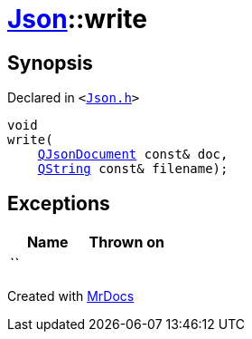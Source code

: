 [#Json-write-06]
= xref:Json.adoc[Json]::write
:relfileprefix: ../
:mrdocs:


== Synopsis

Declared in `&lt;https://github.com/PrismLauncher/PrismLauncher/blob/develop/launcher/Json.h#L57[Json&period;h]&gt;`

[source,cpp,subs="verbatim,replacements,macros,-callouts"]
----
void
write(
    xref:QJsonDocument.adoc[QJsonDocument] const& doc,
    xref:QString.adoc[QString] const& filename);
----

== Exceptions

|===
| Name | Thrown on

| ``
| 
|===



[.small]#Created with https://www.mrdocs.com[MrDocs]#
